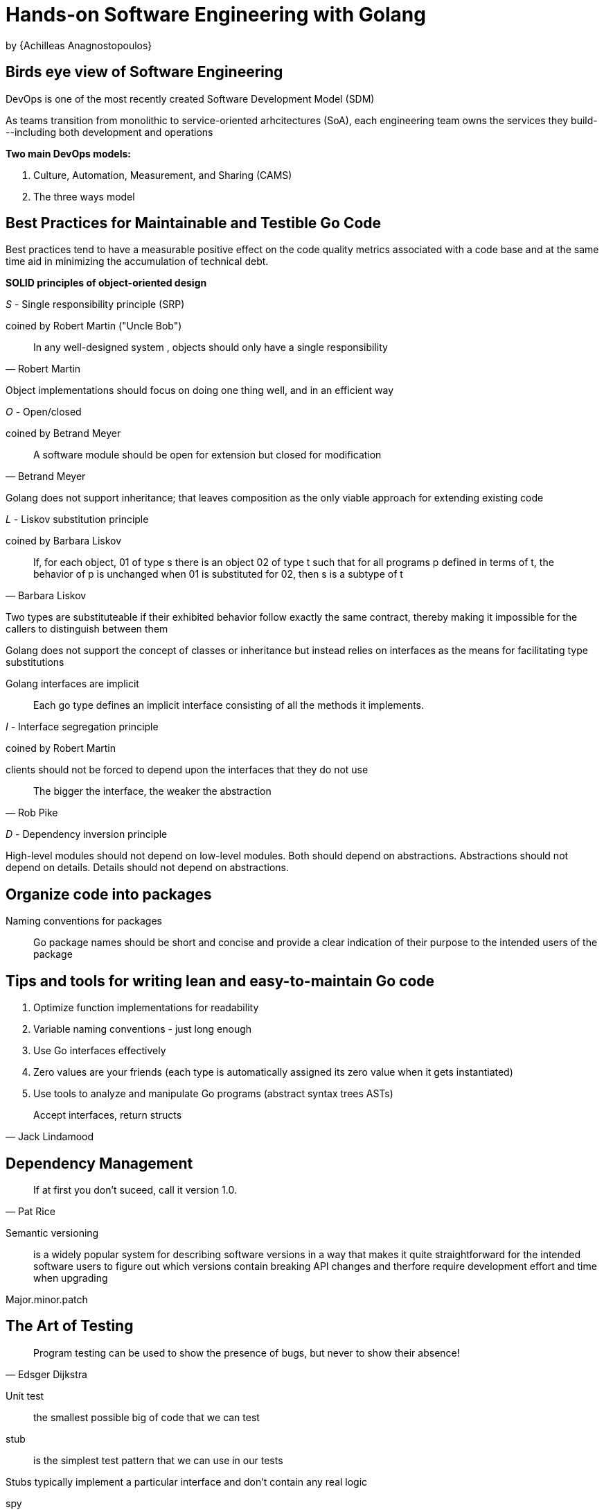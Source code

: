 
:My name: Jeffrey B. Daube

= Hands-on Software Engineering with Golang
by {Achilleas Anagnostopoulos}

== Birds eye view of Software Engineering

DevOps is one of the most recently created Software Development Model (SDM)

As teams transition from monolithic to service-oriented arhcitectures (SoA), each engineering team owns the services they build---including both development and operations

*Two main DevOps models:*

1. Culture, Automation, Measurement, and Sharing (CAMS)
2. The three ways model

== Best Practices for Maintainable and Testible Go Code

Best practices tend to have a measurable positive effect on the code quality metrics associated with a code base and at the same time aid in minimizing the accumulation of technical debt.

*SOLID principles of object-oriented design*

_S_ - Single responsibility principle (SRP)

coined by Robert Martin ("Uncle Bob")

[quote, Robert Martin]
In any well-designed system , objects should only have a single responsibility

Object implementations should focus on doing one thing well, and in an efficient way

_O_ - Open/closed

coined by Betrand Meyer

[quote, Betrand Meyer]
A software module should be open for extension but closed for modification

Golang does not support inheritance; that leaves composition as the only viable approach for extending existing code

_L_ - Liskov substitution principle

coined by Barbara Liskov

[quote, Barbara Liskov]
If, for each object, 01 of type s there is an object 02 of type t such that for all programs p defined in terms of t, the behavior of p is unchanged when 01 is substituted for 02, then s is a subtype of t

Two types are substituteable if their exhibited behavior follow exactly the same contract, thereby making it impossible for the callers to distinguish between them

Golang does not support the concept of classes or inheritance but instead relies on interfaces as the means for facilitating type substitutions

Golang interfaces are implicit:: Each go type defines an implicit interface consisting of all the methods it implements.

_I_ - Interface segregation principle

coined by Robert Martin

clients should not be forced to depend upon the interfaces that they do not use

[quote, Rob Pike]
The bigger the interface, the weaker the abstraction

_D_ - Dependency inversion principle

High-level modules should not depend on low-level modules.
Both should depend on abstractions.
Abstractions should not depend on details.
Details should not depend on abstractions.

== Organize code into packages

Naming conventions for packages:: Go package names should be short and concise and provide a clear indication of their purpose to the intended users of the package

== Tips and tools for writing lean and easy-to-maintain Go code

1. Optimize function implementations for readability
2. Variable naming conventions - just long enough
3. Use Go interfaces effectively
4. Zero values are your friends (each type is automatically assigned its zero value when it gets instantiated)
5. Use tools to analyze and manipulate Go programs (abstract syntax trees ASTs)

[quote, Jack Lindamood]
Accept interfaces, return structs

== Dependency Management

[quote, Pat Rice]
If at first you don't suceed, call it version 1.0.

Semantic versioning:: is a widely popular system for describing software versions in a way that makes it quite straightforward for the intended software users to figure out which versions contain breaking API changes and therfore require development effort and time when upgrading

Major.minor.patch

== The Art of Testing

[quote, Edsger Dijkstra]
Program testing can be used to show the presence of bugs, but never to show their absence!

Unit test:: the smallest possible big of code that we can test

stub:: is the simplest test pattern that we can use in our tests

Stubs typically implement a particular interface and don't contain any real logic

spy:: is a stub that keeps a detailed log of all the methods that are invoked on it

ResponseRecorder type

mocks:: stubs on steroids

== System component modeling

UML Component diagram

main goal is to identify and describe the structural connections between the various components that comprise our system

[quote, author of this book]
A component is defined as an encapsulated standalone unit that constitutes an integral part of a system or a sub-system.  Components communicate with each other by exposing and consuming one or several interfaces.  One key point of component-based design is that components should always be considered as abstract, logical entities that epxose a particular behavior.

Command Query Responsibility Segregation (CQRS)::  An architectural pattern that separates the write and the read models exposed by a specific component so they can be optimized in isolation

Proxy design pattern:: connect components without introducing any coupling between their concrete implementations

== Building a Persitence Layer

[quote, Robert C. Martin]
Database schemas are notoriously volatile, extremely concrete, and highly depended on.  This is one reason why the interface between OO applications and databases is so difficult to manage, and why schema updates are generally painful.

*ACID*

Atomicity:: Transactions are applied completely or not at all
Consistency:: The contents of a transaction is not allowed to bring the database into an invalid state
Isolation:: Each transaction must execute in total isolation from other transactions
Durability:: Once a transaction has been committed, it will remain committed, even if system goes down